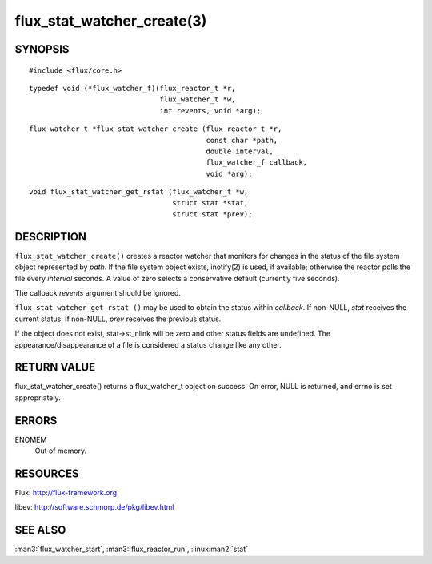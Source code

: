 ===========================
flux_stat_watcher_create(3)
===========================


SYNOPSIS
========

::

   #include <flux/core.h>

::

   typedef void (*flux_watcher_f)(flux_reactor_t *r,
                                  flux_watcher_t *w,
                                  int revents, void *arg);

::

   flux_watcher_t *flux_stat_watcher_create (flux_reactor_t *r,
                                             const char *path,
                                             double interval,
                                             flux_watcher_f callback,
                                             void *arg);

::

   void flux_stat_watcher_get_rstat (flux_watcher_t *w,
                                     struct stat *stat,
                                     struct stat *prev);


DESCRIPTION
===========

``flux_stat_watcher_create()`` creates a reactor watcher that
monitors for changes in the status of the file system object
represented by *path*. If the file system object exists,
inotify(2) is used, if available; otherwise the reactor polls
the file every *interval* seconds. A value of zero selects a
conservative default (currently five seconds).

The callback *revents* argument should be ignored.

``flux_stat_watcher_get_rstat ()`` may be used to obtain the status
within *callback*. If non-NULL, *stat* receives the current status.
If non-NULL, *prev* receives the previous status.

If the object does not exist, stat->st_nlink will be zero and other
status fields are undefined. The appearance/disappearance of a file
is considered a status change like any other.


RETURN VALUE
============

flux_stat_watcher_create() returns a flux_watcher_t object on success.
On error, NULL is returned, and errno is set appropriately.


ERRORS
======

ENOMEM
   Out of memory.


RESOURCES
=========

Flux: http://flux-framework.org

libev: http://software.schmorp.de/pkg/libev.html


SEE ALSO
========

:man3:`flux_watcher_start`, :man3:`flux_reactor_run`,
:linux:man2:`stat`
